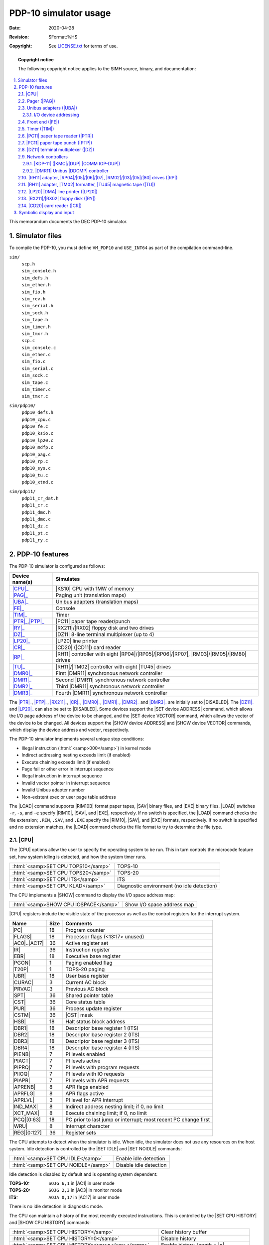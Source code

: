 .. -*- coding: utf-8; mode: rst; tab-width: 4; truncate-lines: t; indent-tabs-mode: nil; truncate-lines: t; -*- vim:set et ts=4 ft=rst nowrap:

.. role:: html(raw)
   :format: html

.. |m|        replace:: :html:`<samp><var>m</var></samp>`
.. |n|        replace:: :html:`<samp><var>n</var></samp>`
.. |file|     replace:: :html:`<samp><var>file</var></samp>`
.. |line|     replace:: :html:`<samp><var>line</var></samp>`
.. |ATTACH|   replace:: :html:`<samp>ATTACH</samp>`
.. |BOOT|     replace:: :html:`<samp>BOOT</samp>`
.. |ENABLED|  replace:: :html:`<samp>ENABLED</samp>`
.. |DISABLED| replace:: :html:`<samp>DISABLED</samp>`

**********************
PDP-10 simulator usage
**********************
:Date: 2020-04-28
:Revision: $Format:%H$
:Copyright: See `LICENSE.txt <../LICENSE.txt>`_ for terms of use.

.. topic:: **Copyright notice**

   The following copyright notice applies to the SIMH source, binary, and documentation:

   .. include:: ../LICENSE.txt

.. sectnum:: :suffix: .
.. contents::
   :backlinks: none
   :depth: 3
   :local:

This memorandum documents the DEC PDP-10 simulator.

Simulator files
===============
To compile the PDP-10,
you must define ``VM_PDP10`` and ``USE_INT64`` as part of the compilation command-line.

``sim/``
    | ``scp.h``
    | ``sim_console.h``
    | ``sim_defs.h``
    | ``sim_ether.h``
    | ``sim_fio.h``
    | ``sim_rev.h``
    | ``sim_serial.h``
    | ``sim_sock.h``
    | ``sim_tape.h``
    | ``sim_timer.h``
    | ``sim_tmxr.h``
    | ``scp.c``
    | ``sim_console.c``
    | ``sim_ether.c``
    | ``sim_fio.c``
    | ``sim_serial.c``
    | ``sim_sock.c``
    | ``sim_tape.c``
    | ``sim_timer.c``
    | ``sim_tmxr.c``

``sim/pdp10/``
    | ``pdp10_defs.h``
    | ``pdp10_cpu.c``
    | ``pdp10_fe.c``
    | ``pdp10_ksio.c``
    | ``pdp10_lp20.c``
    | ``pdp10_mdfp.c``
    | ``pdp10_pag.c``
    | ``pdp10_rp.c``
    | ``pdp10_sys.c``
    | ``pdp10_tu.c``
    | ``pdp10_xtnd.c``

``sim/pdp11/``
    | ``pdp11_cr_dat.h``
    | ``pdp11_cr.c``
    | ``pdp11_dmc.h``
    | ``pdp11_dmc.c``
    | ``pdp11_dz.c``
    | ``pdp11_pt.c``
    | ``pdp11_ry.c``

PDP-10 features
===============
The PDP-10 simulator is configured as follows:

=================  =====================================================================
Device name(s)     Simulates
=================  =====================================================================
|CPU|_             |KS10| CPU with 1MW of memory
|PAG|_             Paging unit (translation maps)
|UBA|_             Unibus adapters (translation maps)
|FE|_              Console
|TIM|_             Timer
|PTR|_\ ,\ |PTP|_  |PC11| paper tape reader/punch
|RY|_              |RX211|\ /\ |RX02| floppy disk and two drives
|DZ|_              |DZ11| 8-line terminal multiplexer (up to 4)
|LP20|_            |LP20| line printer
|CR|_              |CD20| (|CD11|) card reader
|RP|_              |RH11| controller with eight
                   |RP04|\ /\ |RP05|\ /\ |RP06|\ /\ |RP07|,
                   |RM03|\ /\ |RM05|\ /\ |RM80| drives
|TU|_              |RH11|\ /\ |TM02| controller with eight |TU45| drives
|DMR0|_            First |DMR11| synchronous network controller
|DMR1|_            Second |DMR11| synchronous network controller
|DMR2|_            Third |DMR11| synchronous network controller
|DMR3|_            Fourth |DMR11| synchronous network controller
=================  =====================================================================

.. |SET device ADDRESS|  replace:: :html:`<samp>SET <var>device</var> ADDRESS</samp>`
.. |SET device VECTOR|   replace:: :html:`<samp>SET <var>device</var> VECTOR</samp>`
.. |SHOW device ADDRESS| replace:: :html:`<samp>SHOW <var>device</var> ADDRESS</samp>`
.. |SHOW device VECTOR|  replace:: :html:`<samp>SHOW <var>device</var> VECTOR</samp>`
.. _SET device ADDRESS:
.. _SET device VECTOR:
.. _SHOW device ADDRESS:
.. _SHOW device VECTOR:

The |PTR|_, |PTP|_, |RX211|_, |CR|_, |DMR0|_, |DMR1|_, |DMR2|_ and |DMR3|_ are initially set to |DISABLED|.
The |DZ11|_ and |LP20|_ can also be set to |DISABLED|.
Some devices support the |SET device ADDRESS| command,
which allows the I/O page address of the device to be changed,
and the |SET device VECTOR| command,
which allows the vector of the device to be changed.
All devices support the |SHOW device ADDRESS| and |SHOW device VECTOR| commands,
which display the device address and vector,
respectively.

The PDP-10 simulator implements several unique stop conditions:

* Illegal instruction (\ :html:`<samp>000</samp>`\ ) in kernel mode
* Indirect addressing nesting exceeds limit (if enabled)
* Execute chaining exceeds limit (if enabled)
* Page fail or other error in interrupt sequence
* Illegal instruction in interrupt sequence
* Invalid vector pointer in interrupt sequence
* Invalid Unibus adapter number
* Non-existent exec or user page table address

.. |LOAD|   replace:: :html:`<samp>LOAD</samp>`
.. |SAV|    replace:: :html:`<samp>SAV</samp>`
.. |EXE|    replace:: :html:`<samp>EXE</samp>`
.. |RIM10|  replace:: :html:`<samp>RIM10</samp>`
.. |RIM10B| replace:: :html:`<samp>RIM10B</samp>`
.. _LOAD:

The |LOAD| command supports |RIM10B| format paper tapes,
|SAV| binary files,
and |EXE| binary files.
|LOAD| switches ``-r``, ``-s``, and ``-e`` specify |RIM10|, |SAV|, and |EXE|, respectively.
If no switch is specified,
the |LOAD| command checks the file extension;
``.RIM``, ``.SAV``, and ``.EXE`` specify the |RIM10|, |SAV|, and |EXE| formats, respectively.
If no switch is specified and no extension matches,
the |LOAD| command checks the file format to try to determine the file type.

.. |CPU| replace:: :html:`<samp>CPU</samp>`

|CPU|
-----
The |CPU| options allow the user to specify the operating system to be run.
This in turn controls the microcode feature set,
how system idling is detected,
and how the system timer runs.

===================================  ==========================================
:html:`<samp>SET CPU TOPS10</samp>`  TOPS-10
:html:`<samp>SET CPU TOPS20</samp>`  TOPS-20
:html:`<samp>SET CPU ITS</samp>`     ITS
:html:`<samp>SET CPU KLAD</samp>`    Diagnostic environment (no idle detection)
===================================  ==========================================

.. |SHOW| replace:: :html:`<samp>SHOW</samp>`
.. _SHOW:

The CPU implements a |SHOW| command to display the I/O space address map:

=====================================  ==========================
:html:`<samp>SHOW CPU IOSPACE</samp>`  Show I/O space address map
=====================================  ==========================

|CPU| registers include the visible state of the processor as well as the control registers for the interrupt system.

.. |PC|      replace:: :html:`<samp>PC</samp>`
.. |FLAGS|   replace:: :html:`<samp>FLAGS</samp>`
.. |AC0|     replace:: :html:`<samp>AC0</samp>`
.. |AC17|    replace:: :html:`<samp>AC17</samp>`
.. |IR|      replace:: :html:`<samp>IR</samp>`
.. |EBR|     replace:: :html:`<samp>EBR</samp>`
.. |PGON|    replace:: :html:`<samp>PGON</samp>`
.. |T20P|    replace:: :html:`<samp>T20P</samp>`
.. |UBR|     replace:: :html:`<samp>UBR</samp>`
.. |CURAC|   replace:: :html:`<samp>CURAC</samp>`
.. |PRVAC|   replace:: :html:`<samp>PRVAC</samp>`
.. |SPT|     replace:: :html:`<samp>SPT</samp>`
.. |CST|     replace:: :html:`<samp>CST</samp>`
.. |PUR|     replace:: :html:`<samp>PUR</samp>`
.. |CSTM|    replace:: :html:`<samp>CSTM</samp>`
.. |HSB|     replace:: :html:`<samp>HSB</samp>`
.. |DBR1|    replace:: :html:`<samp>DBR1</samp>`
.. |DBR2|    replace:: :html:`<samp>DBR2</samp>`
.. |DBR3|    replace:: :html:`<samp>DBR3</samp>`
.. |DBR4|    replace:: :html:`<samp>DBR4</samp>`
.. |PIENB|   replace:: :html:`<samp>PIENB</samp>`
.. |PIACT|   replace:: :html:`<samp>PIACT</samp>`
.. |PIPRQ|   replace:: :html:`<samp>PIPRQ</samp>`
.. |PIIOQ|   replace:: :html:`<samp>PIIOQ</samp>`
.. |PIAPR|   replace:: :html:`<samp>PIAPR</samp>`
.. |APRENB|  replace:: :html:`<samp>APRENB</samp>`
.. |APRFLG|  replace:: :html:`<samp>APRFLG</samp>`
.. |APRLVL|  replace:: :html:`<samp>APRLVL</samp>`
.. |IND_MAX| replace:: :html:`<samp>IND_MAX</samp>`
.. |XCT_MAX| replace:: :html:`<samp>XCT_MAX</samp>`
.. |PCQ|     replace:: :html:`<samp>PCQ</samp>`
.. |WRU|     replace:: :html:`<samp>WRU</samp>`
.. |REG|     replace:: :html:`<samp>REG</samp>`

=================  ====  ===============================================================
Name               Size  Comments
=================  ====  ===============================================================
|PC|               18    Program counter
|FLAGS|            18    Processor flags (<13:17> unused)
|AC0|\ ..\ |AC17|  36    Active register set
|IR|               36    Instruction register
|EBR|              18    Executive base register
|PGON|             1     Paging enabled flag
|T20P|             1     TOPS-20 paging
|UBR|              18    User base register
|CURAC|            3     Current AC block
|PRVAC|            3     Previous AC block
|SPT|              36    Shared pointer table
|CST|              36    Core status table
|PUR|              36    Process update register
|CSTM|             36    |CST| mask
|HSB|              18    Halt status block address
|DBR1|             18    Descriptor base register 1 (ITS)
|DBR2|             18    Descriptor base register 2 (ITS)
|DBR3|             18    Descriptor base register 3 (ITS)
|DBR4|             18    Descriptor base register 4 (ITS)
|PIENB|            7     PI levels enabled
|PIACT|            7     PI levels active
|PIPRQ|            7     PI levels with program requests
|PIIOQ|            7     PI levels with IO requests
|PIAPR|            7     PI levels with APR requests
|APRENB|           8     APR flags enabled
|APRFLG|           8     APR flags active
|APRLVL|           3     PI level for APR interrupt
|IND_MAX|          8     Indirect address nesting limit; if 0, no limit
|XCT_MAX|          8     Execute chaining limit; if 0, no limit
|PCQ|\ [0:63]      18    PC prior to last jump or interrupt; most recent PC change first
|WRU|              8     Interrupt character
|REG|\ [0:127]     36    Register sets
=================  ====  ===============================================================

.. |SET IDLE|   replace:: :html:`<samp>SET IDLE</samp>`
.. |SET NOIDLE| replace:: :html:`<samp>SET NOIDLE</samp>`
.. _SET IDLE:
.. _SET NOIDLE:

The CPU attempts to detect when the simulator is idle.
When idle,
the simulator does not use any resources on the host system.
Idle detection is controlled by the |SET IDLE| and |SET NOIDLE| commands:

===================================  ======================
:html:`<samp>SET CPU IDLE</samp>`    Enable idle detection
:html:`<samp>SET CPU NOIDLE</samp>`  Disable idle detection
===================================  ======================

Idle detection is disabled by default and is operating system dependent:

.. |AC1| replace:: :html:`<samp>AC1</samp>`
.. |AC3| replace:: :html:`<samp>AC3</samp>`

:TOPS-10:  ``SOJG 6,1``  in |AC1| in user mode
:TOPS-20:  ``SOJG 2,3``  in |AC3| in monitor mode
:ITS:      ``AOJA 0,17`` in |AC17| in user mode

There is no idle detection in diagnostic mode.

.. |SET CPU HISTORY|  replace:: :html:`<samp>SET CPU HISTORY</samp>`
.. |SHOW CPU HISTORY| replace:: :html:`<samp>SHOW CPU HISTORY</samp>`
.. _SET CPU HISTORY:
.. _SHOW CPU HISTORY:

The CPU can maintain a history of the most recently executed instructions.
This is controlled by the |SET CPU HISTORY| and |SHOW CPU HISTORY| commands:

==================================================  =========================================
:html:`<samp>SET CPU HISTORY</samp>`                Clear history buffer
:html:`<samp>SET CPU HISTORY=0</samp>`              Disable history
:html:`<samp>SET CPU HISTORY=<var>n</var></samp>`   Enable history, length = |n|
:html:`<samp>SHOW CPU HISTORY</samp>`               Print CPU history
:html:`<samp>SHOW CPU HISTORY=<var>n</var></samp>`  Print first |n| entries of |CPU| history
==================================================  =========================================

The maximum length for the history is :html:`<samp>65536</samp>` entries.

.. _Pager:
.. |PAG| replace:: :html:`<samp>PAG</samp>`
.. _PAG:

Pager (|PAG|)
-------------
The pager contains the page maps for executive and user mode.
The executive page map is the memory space for unit 0,
the user page map the memory space for unit 1.
A page map entry is 32 bits wide and has the following format:

==========================  ==========================
Bit                         Content
==========================  ==========================
:html:`<samp>31</samp>`     Page is writeable
:html:`<samp>30</samp>`     Entry is valid
:html:`<samp>29:19</samp>`  mbz
:html:`<samp>18:9</samp>`   Physical page base address
:html:`<samp>8:0</samp>`    mbz
==========================  ==========================

The pager has no registers.

.. _Unibus adapters:
.. |UBA|  replace:: :html:`<samp>UBA</samp>`
.. |UBA1| replace:: :html:`<samp>UBA1</samp>`
.. _UBA:
.. _UBA1:

Unibus adapters (|UBA|)
-----------------------
The Unibus adapters link the system I/O devices to the CPU.
Unibus adapter 1 (\ |UBA1|\ ) is unit 0,
and Unibus adapter 3 is unit 1.
The adapter's Unibus map is the memory space of the corresponding unit.

The Unibus adapter has the following registers:

===========================  ====  ===============================
Name                         Size  Comments
===========================  ====  ===============================
:html:`<samp>INTREQ</samp>`  32    Interrupt requests
:html:`<samp>UB1CS</samp>`   16    Unibus adapter 1 control/status
:html:`<samp>UB3CS</samp>`   16    Unibus adapter 3 control/status
===========================  ====  ===============================

I/O device addressing
"""""""""""""""""""""
Unibus I/O space is not large enough to allow all possible devices to be configured simultaneously at fixed addresses.
Instead, many devices have floating addresses;
that is,
the assigned device address depends on the presence of other devices in the configuration:

.. FIXME: Missing sections?
.. |DEUNA| replace:: :html:`<samp>DEUNA</samp>`
.. |DELUA| replace:: :html:`<samp>DELUA</samp>`

===================  ===============================================
|PC11|               Fixed address and vector
|CR11|               Fixed address and vector
|DZ11|               All instances have floating addresses
|DUP11|              All instances have floating addresses
|RX11|\ /\ |RX211|   First instance has fixed address, rest floating
|DEUNA|\ /\ |DELUA|  First instance has fixed address, rest floating
|DMR11|              All instances have floating addresses
===================  ===============================================

To maintain addressing consistency as the configuration changes,
the simulator implements DEC's standard I/O address and vector autoconfiguration algorithms for all Unibus devices.
This allows the user to enable or disable devices without needing to manage I/O addresses and vectors.

.. |SET device AUTOCONFIGURE| replace:: :html:`<samp>SET <var>device</var> AUTOCONFIGURE</samp>`
.. |SET UBA AUTOCONFIGURE|    replace:: :html:`<samp>SET <var>UBA</var> AUTOCONFIGURE</samp>`
.. _SET device AUTOCONFIGURE:
.. _SET UBA AUTOCONFIGURE:

In addition to autoconfiguration,
most devices support the |SET device ADDRESS| command,
which allows the I/O page address of the device to be changed,
and the |SET device VECTOR| command,
which allows the vector of the device to be changed.
Explicitly setting the I/O address or vector of a device DISABLES autoconfiguration for that device and for the entire system.
As a consequence,
the user may have to manually configure all other autoconfigured devices,
because the autoconfiguration algorithm no longer recognizes the explicitly configured device.
A device can be reset to autoconfigure with the |SET device AUTOCONFIGURE| command.
Autoconfiguration can be restored for the entire system with the |SET UBA AUTOCONFIGURE| command.

.. |SHOW CPU IOSPACE| replace:: :html:`<samp>SHOW CPU IOSPACE</samp>`
.. _SHOW CPU IOSPACE:

The current I/O map can be displayed with the |SHOW CPU IOSPACE| command.
Addresses that have set by autoconfiguration to Unibus floating addresses or vectors are marked with an asterisk (``*``).

All devices support the |SHOW device ADDRESS| and |SHOW device VECTOR| commands,
which display the device address and vector, respectively.

.. _Front end:
.. |FE| replace:: :html:`<samp>FE</samp>`
.. _FE:

Front end (|FE|)
----------------
The front end is the system console.
The keyboard input is unit 0,
the console output is unit 1.
It supports one option:

================================  =====================================
:html:`<samp>SET FE STOP</samp>`  Halt the PDP-10 operating system
:html:`<samp>DMR11</samp>`        All instances have floating addresses
================================  =====================================

The front end also provides the keep-alive and reload request services.

The keep-alive service is used to detect failure of the OS to make forward progress,
and initiates recovery.

The reload request service allows the PDP-10 operating system to request that it be reloaded,
preserving (most of) the contents of main memory.
This is used by some versions of the OS to obtain crash dumps.

If a reload request fails
(e.g., because the boot disk has been detached in the interim,
or because the original boot was from tape),
the processor halts with the stop code ``Console FE halt``.

The front end has the following registers:

.. |IBUF|   replace:: :html:`<samp>IBUF</samp>`
.. |ICOUNT| replace:: :html:`<samp>ICOUNT</samp>`
.. |ITIME|  replace:: :html:`<samp>ITIME</samp>`
.. |OBUF|   replace:: :html:`<samp>OBUF</samp>`
.. |OCOUNT| replace:: :html:`<samp>OCOUNT</samp>`
.. |OTIME|  replace:: :html:`<samp>OTIME</samp>`

========  ====  =============================================================
Name      Size  Comments
========  ====  =============================================================
|IBUF|    8     Input buffer
|ICOUNT|  32    Count of input characters
|ITIME|   24    Input polling interval
                (if 0, the keyboard is polled synchronously with the clock)
|OBUF|    8     Output buffer
|OCOUNT|  32    Count of output characters
|OTIME|   24    Console output response time
========  ====  =============================================================

.. _Timer:
.. |TIM| replace:: :html:`<samp>TIM</samp>`
.. _TIM:

Timer (|TIM|)
-------------
The timer (|TIM|) implements the system timer,
the interval timer,
and the time-of-day clock used to get the date and time at system startup.
Because most PDP-10 software is not Y2K compliant,
the timer implements one option:

==================================  =========================================
:html:`<samp>SET TIM NOY2K</samp>`  Software not Y2K compliant,
                                    limit time-of-day clock to 1999 (default)
:html:`<samp>SET TIM Y2K</samp>`    Software is Y2K compliant
==================================  =========================================

The timer has the following registers:

.. |TIMBASE| replace:: :html:`<samp>TIMBASE</samp>`
.. |TTG|     replace:: :html:`<samp>TTG</samp>`
.. |PERIOD|  replace:: :html:`<samp>PERIOD</samp>`
.. |QUANT|   replace:: :html:`<samp>QUANT</samp>`

=========  ====  ========================================
Name       Size  Comments
=========  ====  ========================================
|TIMBASE|  59    Time base (double precision)
|TTG|      36    Time to go (remaining time) for interval
|PERIOD|   36    Reset value for interval
|QUANT|    36    Quantum timer (ITS only)
|TIME|     24    Tick delay
=========  ====  ========================================

Unless the CPU is set to diagnostic mode,
the timer autocalibrates;
the tick delay is adjusted up or down so that the time base tracks actual elapsed time.
This may cause time-dependent diagnostics to report errors.

.. _PC11 paper tape reader:
.. |PTR|  replace:: :html:`<samp>PTR</samp>`
.. |PC11| replace:: :html:`<samp>PC11</samp>`
.. _PTR:
.. _PC11:

|PC11| paper tape reader (|PTR|)
--------------------------------
The paper tape reader (|PTR|) reads data from a disk file.
The |POS| register specifies the number of the next data item to be read.
Thus, by changing |POS|,
the user can backspace or advance the reader.

The paper tape reader requires an unsupported driver under TOPS-10 and is not supported under TOPS-20 or ITS.

The paper tape reader implements these registers:

.. |BUF|  replace:: :html:`<samp>BUF</samp>`
.. |CSR|  replace:: :html:`<samp>CSR</samp>`
.. |BUSY| replace:: :html:`<samp>BUSY</samp>`

==========  ====  =====================================
Name        Size  Comments
==========  ====  =====================================
|BUF|       8     Last data item processed
|CSR|       16    Control/status register
|INT|       1     Interrupt pending flag
|ERR|       1     Error flag (|CSR|\ <15>)
|BUSY|      1     Busy flag (|CSR|\ <11>)
|DONE|      1     Device done flag (|CSR|\ <7>)
|IE|        1     Interrupt enable flag (|CSR|\ <6>)
|POS|       32    Position in the input file
|TIME|      24    Time from I/O initiation to interrupt
|STOP_IOE|  1     Stop on I/O error
==========  ====  =====================================

Error handling is as follows:

+--------------+------------+-----------------------+
| Error        | |STOP_IOE| | Processed as          |
+==============+============+=======================+
| Not attached | 1          | Report error and stop |
|              +------------+-----------------------+
|              | 0          | Out of tape           |
+--------------+------------+-----------------------+
| End-of-file  | 1          | Report error and stop |
|              +------------+-----------------------+
|              | 0          | Out of tape           |
+--------------+------------+-----------------------+
| OS I/O error | x          | Report error and stop |
+--------------+------------+-----------------------+

.. _PC11 paper tape punch:
.. |PTP| replace:: :html:`<samp>PTP</samp>`
.. _PTP:

|PC11| paper tape punch (|PTP|)
-------------------------------
The paper tape punch (|PTP|) writes data to a disk file.
The |POS| register specifies the number of the next data item to be written.
Thus, by changing |POS|,
the user can backspace or advance the punch.
The default position after |ATTACH| is to position at the end of an existing file.
A new file can be created if you attach with the ``-N`` switch.

The paper tape punch requires an unsupported driver under TOPS-10 and is not supported under TOPS-20 or ITS.

The paper tape punch implements these registers:

==========  ====  ======================================
Name        Size  Comments
==========  ====  ======================================
|BUF|       8     Last data item processed
|CSR|       16    Control/status register
|INT|       1     Interrupt pending flag
|ERR|       1     Error flag (|CSR|\ <15>)
|DONE|      1     Device done flag (|CSR|\ <7>)
|IE|        1     Interrupt enable flag (|CSR|\ <6>)
|POS|       32    Position in the output file
|TIME|      24    Time from I/O initiation to interrupt
|STOP_IOE|  1     Stop on I/O error
==========  ====  ======================================

Error handling is as follows:

+--------------+------------+-----------------------+
| Error        | |STOP_IOE| | Processed as          |
+==============+============+=======================+
| Not attached | 1          | Report error and stop |
|              +------------+-----------------------+
|              | 0          | Out of tape           |
+--------------+------------+-----------------------+
| OS I/O error | x          | Report error and stop |
+--------------+------------+-----------------------+

.. _DZ11 terminal multiplexer:
.. |DZ|   replace:: :html:`<samp>DZ</samp>`
.. |DZ11| replace:: :html:`<samp>DZ11</samp>`
.. _DZ:
.. _DZ11:

|DZ11| terminal multiplexer (|DZ|)
----------------------------------
The |DZ11| is an 8-line terminal multiplexer.
Up to 4 |DZ11|\ s (32 lines) are supported.
The number of lines can be changed with the command

==============================================  =====================
:html:`<samp>SET DZ LINES=<var>n</var></samp>`  Set line count to |n|
==============================================  =====================

The line count must be a multiple of 8,
with a maximum of :html:`<samp>32</samp>`.

.. |7P| replace:: :html:`<samp>7P</samp>`
.. |7B| replace:: :html:`<samp>7B</samp>`
.. |8B| replace:: :html:`<samp>8B</samp>`

The |DZ11| supports three character processing modes,
|7P|, |7B|, and |8B|:

====  ======================  ==================================
Mode  Input characters        Output characters
====  ======================  ==================================
|7P|  High-order bit cleared  High-order bit cleared,
                              non-printing characters suppressed
|7B|  High-order bit cleared  High-order bit cleared
|8B|  No changes              No changes
====  ======================  ==================================

The default is |7B|,
for compatibility with TOPS-20.

The |DZ11| supports logging on a per-line basis.

===================================================================  ====================================================================
:html:`<samp>SET DZ LOG=<var>line</var>=<var>filename</var></samp>`  Enable logging for the specified |line| to the indicated file
:html:`<samp>SET DZ NOLOG=<var>line</var></samp>`                    Disable logging for the specified |line| and close any open log file
:html:`<samp>SHOW DZ LOG</samp>`                                     Display logging information for all |DZ| lines
===================================================================  ====================================================================

The terminal lines perform input and output through Telnet sessions connected to a user-specified port.
The |ATTACH| command specifies the port to be used:

====================================================  ====================
:html:`<samp>ATTACH {-am} DZ <var>port</var></samp>`  Setup listening port
====================================================  ====================

.. |port| replace:: :html:`<samp><var>port</var></samp>`

where |port| is a decimal number between 1 and 65535 that is not being used for other TCP/IP activities.
The optional switch ``-m`` turns on the |DZ11|'s modem controls;
the optional switch ``-a`` turns on active disconnects
(disconnect session if computer clears Data Terminal Ready).
Without modem control,
the |DZ| behaves as though terminals were directly connected;
disconnecting the Telnet session does not cause any operating system-visible change in line status.

.. _SET DZ DISCONNECT:
.. _DETACH DZ:

Once the |DZ| is attached and the simulator is running,
the |DZ| will listen for connections on the specified port.
It assumes that the incoming connections are Telnet connections.
The connection remains open until disconnected by the simulated program,
the Telnet client,
a :html:`<samp>SET DZ DISCONNECT</samp>` command,
or a :html:`<samp>DETACH DZ</samp>` command.

Other special |DZ| commands:

============================================================  ======================================
:html:`<samp>SHOW DZ CONNECTIONS</samp>`                      Show current connections
:html:`<samp>SHOW DZ STATISTICS</samp>`                       Show statistics for active connections
:html:`<samp>SET DZ DISCONNECT=<var>linenumber</var></samp>`  Disconnect the specified line
============================================================  ======================================

The |DZ11| implements these registers:

.. |RBUF|   replace:: :html:`<samp>RBUF</samp>`
.. |LPR|    replace:: :html:`<samp>LPR</samp>`
.. |TCR|    replace:: :html:`<samp>TCR</samp>`
.. |MSR|    replace:: :html:`<samp>MSR</samp>`
.. |TDR|    replace:: :html:`<samp>TDR</samp>`
.. |SAENB|  replace:: :html:`<samp>SAENB</samp>`
.. |RXINT|  replace:: :html:`<samp>RXINT</samp>`
.. |TXINT|  replace:: :html:`<samp>TXINT</samp>`
.. |MDMTCL| replace:: :html:`<samp>MDMTCL</samp>`
.. |AUTODS| replace:: :html:`<samp>AUTODS</samp>`

==============  ====  ============================================
Name            Size  Comments
==============  ====  ============================================
|CSR|\ [0:3]    16    Control/status register, boards 0 to 3
|RBUF|\ [0:3]   16    Receive buffer, boards 0 to 3
|LPR|\ [0:3]    16    Line parameter register, boards 0 to 3
|TCR|\ [0:3]    16    Transmission control register, boards 0 to 3
|MSR|\ [0:3]    16    Modem status register, boards 0 to 3
|TDR|\ [0:3]    16    Transmit data register, boards 0 to 3
|SAENB|\ [0:3]  1     Silo alarm enabled, boards 0 to 3
|RXINT|         4     Receive interrupts, boards 3 to 0
|TXINT|         4     Transmit interrupts, boards 3 to 0
|MDMTCL|        1     Modem control enabled
|AUTODS|        1     Autodisconnect enabled
==============  ====  ============================================

The |DZ11| does not support save and restore.
All open connections are lost when the simulator shuts down or the |DZ| is detached.

Network controllers
-------------------
.. |COMM IOP-DUP| replace:: :html:`<samp>COMM IOP-DUP</samp>`
.. |DDCMP|        replace:: :html:`<samp>DDCMP</samp>`
.. |DMA|          replace:: :html:`<samp>DMA</samp>`
.. |DUP|          replace:: :html:`<samp>DUP</samp>`
.. |DUP11|        replace:: :html:`<samp>DUP11</samp>`
.. |KDP-11|       replace:: :html:`<samp>KDP-11</samp>`
.. |KDP|          replace:: :html:`<samp>KDP</samp>`
.. |KMC|          replace:: :html:`<samp>KMC</samp>`
.. |KMC11-A|      replace:: :html:`<samp>KMC11-A</samp>`
.. |KS10|         replace:: :html:`<samp>KS10</samp>`
.. _DUP:
.. _DUP11:
.. _KDP-11:
.. _KDP:
.. _KMC:
.. _KS10:

|KDP-11| (|KMC|\ /\ |DUP| |COMM IOP-DUP|)
"""""""""""""""""""""""""""""""""""""""""
The primary,
and officially supported networking device for the |KS10| is the |KMC|\ /\ |DUP| combination,
running |COMM IOP-DUP| microcode.
The combination is called a |KDP| device.
This combination presents a |DMA| device to the operating system,
with the |KMC11-A| handing |DMA| and |DDCMP| message framing,
and controlling one or more |DUP11| synchronous communications interfaces that transmit and receive the serial data on a synchronous line.
The protocol is |DDCMP|,
and both DECnet and ANF-10 networking use it to communicate among 36-, 32-, and 16-bit systems.
The maximum line speed of the real hardware is about 19,200 bps.

The |KDP| is emulated by SIMH as two devices.
Both must be enabled for networking to function.

In standard configurations,
the |KMC| requires no attention;
the UNIBUS address is fixed and only one |KDP| is supported by DEC software.
The only commands are:

====================================  ==============================
:html:`<samp>SET KDP ENABLE</samp>`   Set |KDP| device to |ENABLED|
:html:`<samp>SET KDP DISABLE</samp>`  Set |KDP| device to |DISABLED|
:html:`<samp>SHOW KDP STATUS</samp>`  Show status of |KDP| device
====================================  ==============================

The OS determines which |DUP11|\ s are controlled by the |KMC|.
Two lines is the maximum supported by DEC software.
The |DUP|\ s communicate over TCP/IP with any SIMH |DDCMP| networking device.
The |DUP| configuration commands are:

=============================================================  ============================================================
:html:`<samp>SET DUP ENABLE LINES=<var>n</var></samp>`         Enable |n| |DUP|\ s, with |n| being either ``1`` or ``2``
:html:`<samp>SET DUP DISABLE</samp>`                           Disable |DUP|\ s
:html:`<samp>SET DUP SPEED=<var>n</var></samp>`                Limit transfer speed to |n| bits/second (0 = unrestricted)
:html:`<samp>ATTACH DUP<var>n</var> <var>remote</var></samp>`  Setup |DUP| connection
:html:`<samp>DETACH DUP<var>n</var></samp>`                    Terminate |DUP| connection
=============================================================  ============================================================

The destination parameter determines how the virtual connection to another system is established.
There are two modes,
which affect only the establishment of the virtual connection;
|DDCMP| itself is symmetric.

Passive
    The |DUP| listens for a TCP connection from another system.

    Specify ``remote`` as ``ip_address:port`` or ``port``.
    This is the interface/port on which the DUP will accept connections.
    ``ip_address`` defaults to the IP wildcard address (any interface).

Active
    The |DUP| actively establishes a connection with another system.

    Specify ``remote`` as ``connect=ip_address:port`` or ``port``.
    This is the address of the remote virtual host.
    ``ip_address`` defaults to localhost.

The TCP connection will be established/dropped when the simulated OS enables/disables the line.
If the remote system is not up/establishing connections,
passive lines will accept connections at any time while the simulation is running.
Active lines will attempt to connect to their designated remote periodically.
No user action is required.

.. |DMR|   replace:: :html:`<samp>DMR</samp>`
.. |DMR0|  replace:: :html:`<samp>DMR0</samp>`
.. |DMR1|  replace:: :html:`<samp>DMR1</samp>`
.. |DMR2|  replace:: :html:`<samp>DMR2</samp>`
.. |DMR3|  replace:: :html:`<samp>DMR3</samp>`
.. |DMR11| replace:: :html:`<samp>DMR11</samp>`
.. |DMC11| replace:: :html:`<samp>DMC11</samp>`
.. _DMR:
.. _DMR0:
.. _DMR1:
.. _DMR2:
.. _DMR3:
.. _DMR11:

|DMR11| Unibus |DDCMP| controller
"""""""""""""""""""""""""""""""""
The |DMR11| is a synchronous serial point-to-point communications device.
It is supported by TOPS-10,
but not by TOPS-20.
The |DMR11| offloads all |DDCMP| processing from the OS,
and is capable of megabit speeds.

The |DMR11| can be used for point-to-point |DDCMP| connections carrying DECnet and other types of networking,
e.g., from ULTRIX or DSM.
TOPS-10 supports the |DMR11|
(it does not support its cousin device, the |DMC11|).
TOPS-20 does not support either.

The |DMR| is configured similarly to the |KDP|;
the two devices can interoperate.

.. _RH11 adapter, RP04/05/06/07, RM02/03/05/80 drives:
.. |RP04/05/06/07| replace:: |RP04|\ /\ |05|\ /\ |06|\ /\ |07|
.. |RM02/03/05/80| replace:: |RM02|\ /\ |03|\ /\ |05|\ /\ |80|
.. |03|   replace:: :html:`<samp>03</samp>`
.. |05|   replace:: :html:`<samp>05</samp>`
.. |06|   replace:: :html:`<samp>06</samp>`
.. |07|   replace:: :html:`<samp>07</samp>`
.. |80|   replace:: :html:`<samp>80</samp>`
.. |RP|   replace:: :html:`<samp>RP</samp>`
.. |RH11| replace:: :html:`<samp>RH11</samp>`
.. |RP04| replace:: :html:`<samp>RP04</samp>`
.. |RP05| replace:: :html:`<samp>RP05</samp>`
.. |RP06| replace:: :html:`<samp>RP06</samp>`
.. |RP07| replace:: :html:`<samp>RP07</samp>`
.. |RM02| replace:: :html:`<samp>RM02</samp>`
.. |RM03| replace:: :html:`<samp>RM03</samp>`
.. |RM05| replace:: :html:`<samp>RM05</samp>`
.. |RM80| replace:: :html:`<samp>RM80</samp>`
.. _RP:
.. _RH11:
.. _RP04:
.. _RP05:
.. _RP06:
.. _RP07:
.. _RM02:
.. _RM03:
.. _RM05:
.. _RM80:

|RH11| adapter, |RP04/05/06/07|, |RM02/03/05/80| drives (|RP|)
--------------------------------------------------------------
The |RP| controller implements the Massbus 18b (|RH11|) direct interface for large disk drives.
|RP| options include the ability to set units write-enabled or write-locked,
to set the drive type to one of six disk types,
or autosize:

====================================================  =====================================
:html:`<samp>SET RP<var>n</var> LOCKED</samp>`        Set unit |n| write-locked
:html:`<samp>SET RP<var>n</var> WRITEENABLED</samp>`  Set unit |n| write-enabled
:html:`<samp>SET RP<var>n</var> RM03</samp>`          Set type to |RM03| (same as |RM02|\ )
:html:`<samp>SET RP<var>n</var> RM05</samp>`          Set type to |RM05|
:html:`<samp>SET RP<var>n</var> RM80</samp>`          Set type to |RM80|
:html:`<samp>SET RP<var>n</var> RP04</samp>`          Set type to |RP04| (same as |RP05|\ )
:html:`<samp>SET RP<var>n</var> RP06</samp>`          Set type to |RP06|
:html:`<samp>SET RP<var>n</var> RP07</samp>`          Set type to |RP07|
:html:`<samp>SET RP<var>n</var> AUTOSIZE</samp>`      Set type based on file size at attach
:html:`<samp>SET RP<var>n</var> BADBLOCK</samp>`      Write bad block table on last track
====================================================  =====================================

The type options can be used only when a unit is not attached to a file.
Note that TOPS-10 V7.03 supported only the |RP06| and |RM03|;
V7.04 added support for the |RP07|
(patches are required for it to work).
TOPS-20 V4.1 also supported only the |RP06| and |RM03|.
Units can be set |ENABLED| or |DISABLED|.
The |RP| controller supports the |BOOT| command.

The |RP| controller implements these registers:

.. |RPCS1| replace:: :html:`<samp>RPCS1</samp>`
.. |RPWC|  replace:: :html:`<samp>RPWC</samp>`
.. |RPBA|  replace:: :html:`<samp>RPBA</samp>`
.. |RPCS2| replace:: :html:`<samp>RPCS2</samp>`
.. |RPDB|  replace:: :html:`<samp>RPDB</samp>`
.. |RPDA|  replace:: :html:`<samp>RPDA</samp>`
.. |RPDS|  replace:: :html:`<samp>RPDS</samp>`
.. |RPER1| replace:: :html:`<samp>RPER1</samp>`
.. |RPHR|  replace:: :html:`<samp>RPHR</samp>`
.. |RPOF|  replace:: :html:`<samp>RPOF</samp>`
.. |RPDC|  replace:: :html:`<samp>RPDC</samp>`
.. |RPER2| replace:: :html:`<samp>RPER2</samp>`
.. |RPER3| replace:: :html:`<samp>RPER3</samp>`
.. |RPEC1| replace:: :html:`<samp>RPEC1</samp>`
.. |RPEC2| replace:: :html:`<samp>RPEC2</samp>`
.. |RPMR|  replace:: :html:`<samp>RPMR</samp>`
.. |RPMR2| replace:: :html:`<samp>RPMR2</samp>`
.. |IFF|   replace:: :html:`<samp>IFF</samp>`
.. |SC|    replace:: :html:`<samp>SC</samp>`
.. |CSR1|  replace:: :html:`<samp>CSR1</samp>`
.. |STIME| replace:: :html:`<samp>STIME</samp>`
.. |RTIME| replace:: :html:`<samp>RTIME</samp>`

==============  ====  ========================================
Name            Size  Comments
==============  ====  ========================================
|RPCS1|         16    Control/status 1
|RPWC|          16    Word count
|RPBA|          16    Bus address
|RPCS2|         16    Control/status 2
|RPDB|          16    Data buffer
|RPDA|\ [0:7]   16    Desired surface, sector
|RPDS|\ [0:7]   16    Drive status, drives 0 to 7
|RPER1|\ [0:7]  16    Drive errors, drives 0 to 7
|RPHR|\ [0:7]   16    Holding register, drives 0 to 7
|RPOF|\ [0:7]   16    Offset, drives 0 to 7
|RPDC|\ [0:7]   8     Desired cylinder, drives 0 to 7
|RPER2|\ [0:7]  16    Error status 2, drives 0 to 7
|RPER3|\ [0:7]  16    Error status 3, drives 0 to 7
|RPEC1|\ [0:7]  16    ECC syndrome 1, drives 0 to 7
|RPEC2|\ [0:7]  16    ECC syndrome 2, drives 0 to 7
|RPMR|\ [0:7]   16    Maintenance register, drives 0 to 7
|RPMR2|\ [0:7]  16    Maintenance register 2, drives 0 to 7
|IFF|           1     Transfer complete interrupt request flop
|INT|           1     Interrupt pending flag
|SC|            1     Special condition (\ |CSR1|\ <15>)
|DONE|          1     Device done flag (\ |CSR1|\ <7>)
|IE|            1     Interrupt enable flag (\ |CSR1|\ <6>)
|STIME|         24    Seek time, per cylinder
|RTIME|         24    Rotational delay
|STOP_IOE|      1     Stop on I/O error
==============  ====  ========================================

Error handling is as follows:

+--------------+------------+-----------------------------+
| Error        | |STOP_IOE| | Processed as                |
+==============+============+=============================+
| Not attached | 1          | Report error and stop       |
|              +------------+-----------------------------+
|              | 0          | Disk not ready              |
+--------------+------------+-----------------------------+
| End-of-file  | x          | Assume rest of disk is zero |
+--------------+------------+-----------------------------+
| OS I/O error | x          | Report error and stop       |
+--------------+------------+-----------------------------+

.. _RH11 adapter, TM02 formatter, TU45 magnetic tape:
.. |TU|   replace:: :html:`<samp>TU</samp>`
.. |TM02| replace:: :html:`<samp>TM02</samp>`
.. |TU45| replace:: :html:`<samp>TU45</samp>`
.. _TU:
.. _TM02:
.. _TU45:

|RH11| adapter, |TM02| formatter, |TU45| magnetic tape (|TU|)
-------------------------------------------------------------
The magnetic tape simulator simulates an |RH11| Massbus adapter with one |TM02| formatter and up to eight |TU45| drives.
Magnetic tape options include the ability to make units write-enabled or locked.

====================================================  ==========================
:html:`<samp>SET TU<var>n</var> LOCKED</samp>`        Set unit |n| write-locked
:html:`<samp>SET TU<var>n</var> WRITEENABLED</samp>`  Set unit |n| write-enabled
====================================================  ==========================

Magnetic tape units can be set to a specific reel capacity in MB,
or to unlimited capacity:

==========================================================  ===============================================
:html:`<samp>SET TU<var>n</var> CAPAC=<var>m</var></samp>`  Set unit |n| capacity to |m| MB (0 = unlimited)
:html:`<samp>SHOW TU<var>n</var> CAPAC</samp>`              Show unit |n| capacity in MB
==========================================================  ===============================================

Units can also be set to |ENABLED| or |DISABLED|.
The |TU| controller supports the |BOOT| command.

The magnetic tape controller implements these registers:

.. |MTCS1| replace:: :html:`<samp>MTCS1</samp>`
.. |MTBA|  replace:: :html:`<samp>MTBA</samp>`
.. |MTWC|  replace:: :html:`<samp>MTWC</samp>`
.. |MTFC|  replace:: :html:`<samp>MTFC</samp>`
.. |MTCS2| replace:: :html:`<samp>MTCS2</samp>`
.. |MTFS|  replace:: :html:`<samp>MTFS</samp>`
.. |MTER|  replace:: :html:`<samp>MTER</samp>`
.. |MTCC|  replace:: :html:`<samp>MTCC</samp>`
.. |MTDB|  replace:: :html:`<samp>MTDB</samp>`
.. |MTMR|  replace:: :html:`<samp>MTMR</samp>`
.. |MTTC|  replace:: :html:`<samp>MTTC</samp>`
.. |UST|   replace:: :html:`<samp>UST</samp>`

============  ====  =========================
Name          Size  Comments
============  ====  =========================
|MTCS1|       16    Control/status 1
|MTBA|        16    Memory address
|MTWC|        16    Word count
|MTFC|        16    Frame count
|MTCS2|       16    Control/status 2
|MTFS|        16    Formatter status
|MTER|        16    Error status
|MTCC|        16    Check character
|MTDB|        16    Data buffer
|MTMR|        16    Maintenance register
|MTTC|        16    Tape control register
|INT|         1     Interrupt pending flag
|DONE|        1     Device done flag
|IE|          1     Interrupt enable flag
|STOP_IOE|    1     Stop on I/O error
|TIME|        24    Delay
|UST|\ [0:7]  16    Unit status, units 0 to 7
|POS|\ [0:7]  32    Position, units 0 to 7
============  ====  =========================

Error handling is as follows:

============  ===================================
Error         Processed as
============  ===================================
Not attached  Tape not ready; if |STOP_IOE|, stop
End-of-file   Operation incomplete
OS I/O error  Parity error; if |STOP_IOE|, stop
============  ===================================

.. _LP20 DMA line printer:
.. |LP20| replace:: :html:`<samp>LP20</samp>`
.. _LP20:

|LP20| |DMA| line printer (|LP20|)
----------------------------------
The |LP20| is a |DMA|\ -based line printer controller.
There is one-line printer option to clear the vertical forms unit (|VFU|):

.. |VFU| replace:: :html:`<samp><abbr title="Vertical Forms Unit">VFU</abbr></samp>`

======================================  ===================================================
:html:`<samp>SET LP20 VFUCLEAR</samp>`  Clear the vertical forms unit and translation table
======================================  ===================================================

Additionally:

=============================================================  ==========================================================================
:html:`<samp>SET LP20 VFUTYPE=DAVFU</samp>`                    (Default) Printer has an electronic |VFU|
:html:`<samp>SET LP20 VFUTYPE=OPTICAL</samp>`                  Printer has an optically-read paper tape |VFU|
:html:`<samp>SET LP20 VFUTYPE=OPTICAL=<var>file</var></samp>`  Specify an ASCII |VFU| |file| that defines the paper tape
:html:`<samp>SET LP20 LPI=<var>size</var></samp>`              Specify the vertical pitch of the printer: ``6-LPI`` (default) or ``8-LPI``
:html:`<samp>SET LP20 TOPOFFORM</samp>`                        Advance the |VFU| to the top-of-form channel, aligning it with the output
:html:`<samp>SHOW VFU</samp>`                                  Display the currently-loaded |VFU| (electronic or optical)
=============================================================  ==========================================================================

The default optical |VFU| file is the DEC standard tape for a 66-line,
6-LPI form with FORTRAN carriage control.
There is no default |DAVFU| tape;
the host OS is responsible for loading one.

The |VFU| file for optical |VFU|\ s has the following format:

.. |ll| replace:: :html:`<samp><var>ll</var></samp>`
.. |c1| replace:: :html:`<samp><var>c1</var></samp>`
.. |c2| replace:: :html:`<samp><var>c2</var></samp>`

===================================================================  ===================================================================================
:html:`<samp># <var>anything</var></samp>`                           A comment
:html:`<samp>; <var>anything</var></samp>`                           Alternate comment
:html:`<samp>! <var>anything</var></samp>`                           Also a comment
:html:`<samp><var>ll</var>:</samp>`                                  Define the line number |ll| (decimal) to have no channels punched
:html:`<samp><var>ll</var>: <var>c1</var>  <var>c2</var>...</samp>`  Define line |ll| to have channel(s) |c1| |c2| (decimal) punched. Channels are 1-12.
===================================================================  ===================================================================================

A tape **must** have at least one punch in channel 1,
the top-of-form channel.
A tape **should** have at least one punch in channel 12,
the bottom-of-form channel.
A tape has a minimum form length of two inches and a maximum length of 143 lines.

Sample VFU file (partial)::

    # Sample Optical VFU tape for LP20

    0:     8  7  6  5  4  3  2  1
    1:     8        5
    2:     8     6  5     3
    3:     8        5  4
    4:     8     6  5     3
    5:     8  7     5
    6:     8     6  5  4  3
    7:     8        5
    8:     8     6  5     3  2
    9:     8        5  4

.. _ATTACH LP20 file:

Output goes to a file specified with :html:`<samp>ATTACH LP20 <var>file</var></samp>`.

The standard attach switches are supported.
The default position after |ATTACH| is to position at the end of an existing file.
A new file can be created if you attach with the ``-N`` switch.

The file is flushed after 10 seconds of idle time;
this allows inspection/capture of the output when a job finishes without requiring the simulator to halt.

The |LP20| implements these registers:

.. |LPCSA|    replace:: :html:`<samp>LPCSA</samp>`
.. |LPCSB|    replace:: :html:`<samp>LPCSB</samp>`
.. |LPBA|     replace:: :html:`<samp>LPBA</samp>`
.. |LPBC|     replace:: :html:`<samp>LPBC</samp>`
.. |LPPAGC|   replace:: :html:`<samp>LPPAGC</samp>`
.. |LPRDAT|   replace:: :html:`<samp>LPRDAT</samp>`
.. |LPCBUF|   replace:: :html:`<samp>LPCBUF</samp>`
.. |LPCOLC|   replace:: :html:`<samp>LPCOLC</samp>`
.. |LPPDAT|   replace:: :html:`<samp>LPPDAT</samp>`
.. |LPCSUM|   replace:: :html:`<samp>LPCSUM</samp>`
.. |DVPTR|    replace:: :html:`<samp>DVPTR</samp>`
.. |DVLNT|    replace:: :html:`<samp>DVLNT</samp>`
.. |INT|      replace:: :html:`<samp>INT</samp>`
.. |ERR|      replace:: :html:`<samp>ERR</samp>`
.. |DONE|     replace:: :html:`<samp>DONE</samp>`
.. |IE|       replace:: :html:`<samp>IE</samp>`
.. |POS|      replace:: :html:`<samp>POS</samp>`
.. |TIME|     replace:: :html:`<samp>TIME</samp>`
.. |STOP_IOE| replace:: :html:`<samp>STOP_IOE</samp>`
.. |TXRAM|    replace:: :html:`<samp>TXRAM</samp>`
.. |DAVFU|    replace:: :html:`<samp>DAVFU</samp>`

================  ====  ===========================
Name              Size  Comments
================  ====  ===========================
|LPCSA|           16    Control/status register A
|LPCSB|           16    Control/status register B
|LPBA|            16    Bus address register
|LPBC|            12    Byte count register
|LPPAGC|          12    Page count register
|LPRDAT|          12    RAM data register
|LPCBUF|          8     Character buffer register
|LPCOLC|          8     Column counter register
|LPPDAT|          8     Printer data register
|LPCSUM|          8     Checksum register
|DVPTR|           7     Vertical forms unit pointer
|DVLNT|           7     Vertical forms unit length
|INT|             1     Interrupt request
|ERR|             1     Error flag
|DONE|            1     Done flag
|IE|              1     Interrupt enable flag
|POS|             32    Position in output file
|TIME|            24    Response time
|STOP_IOE|        1     Stop on I/O error
|TXRAM|\ [0:255]  12    Translation RAM
|DAVFU|\ [0:142]  12    Vertical forms unit array
================  ====  ===========================

Error handling is as follows:

+--------------+------------+-----------------------+
| Error        | |STOP_IOE| | Processed as          |
+==============+============+=======================+
| Not attached | 1          | Report error and stop |
|              +------------+-----------------------+
|              | 0          | Out of paper          |
+--------------+------------+-----------------------+
| OS I/O error | x          | Report error and stop |
+--------------+------------+-----------------------+

.. _RX211/RX02 floppy disk:
.. |RY|    replace:: :html:`<samp>RY</samp>`
.. |RX02|  replace:: :html:`<samp>RX02</samp>`
.. |RX11|  replace:: :html:`<samp>RX11</samp>`
.. |RX211| replace:: :html:`<samp>RX211</samp>`
.. _RY:
.. _RX02:
.. _RX11:
.. _RX211:

|RX211|\ /\ |RX02| floppy disk (|RY|)
-------------------------------------
|RX211| options include the ability to set units write-enabled or write-locked,
single or double density,
or autosized:

====================================================  =====================================
:html:`<samp>SET RY<var>n</var> LOCKED</samp>`        Set unit |n| write-locked
:html:`<samp>SET RY<var>n</var> WRITEENABLED</samp>`  Set unit |n| write-enabled
:html:`<samp>SET RY<var>n</var> SINGLE</samp>`        Set unit |n| single density
:html:`<samp>SET RY<var>n</var> DOUBLE</samp>`        Set unit |n| double density (default)
:html:`<samp>SET RY<var>n</var> AUTOSIZE</samp>`      Set unit |n| autosized
====================================================  =====================================

The floppy disk requires an unsupported driver under TOPS-10 and is not supported under TOPS-20 or ITS.

The |RX211| implements these registers:

.. |RYCS|   replace:: :html:`<samp>RYCS</samp>`
.. |RYBA|   replace:: :html:`<samp>RYBA</samp>`
.. |RYWC|   replace:: :html:`<samp>RYWC</samp>`
.. |RYDB|   replace:: :html:`<samp>RYDB</samp>`
.. |RYES|   replace:: :html:`<samp>RYES</samp>`
.. |RYERR|  replace:: :html:`<samp>RYERR</samp>`
.. |RYTA|   replace:: :html:`<samp>RYTA</samp>`
.. |RYSA|   replace:: :html:`<samp>RYSA</samp>`
.. |STAPTR| replace:: :html:`<samp>STAPTR</samp>`
.. |TR|     replace:: :html:`<samp>TR</samp>`
.. |CTIME|  replace:: :html:`<samp>CTIME</samp>`
.. |XTIME|  replace:: :html:`<samp>XTIME</samp>`
.. |SBUF|   replace:: :html:`<samp>SBUF</samp>`

===============  ====  ==================================
Name             Size  Comments
===============  ====  ==================================
|RYCS|           16    Status
|RYBA|           16    Buffer address
|RYWC|           8     Word count
|RYDB|           16    Data buffer
|RYES|           12    Error status
|RYERR|          8     Error code
|RYTA|           8     Current track
|RYSA|           8     Current sector
|STAPTR|         4     Controller state
|INT|            1     Interrupt pending flag
|ERR|            1     Error flag (\ |CSR|\ <15>)
|TR|             1     Transfer ready flag (\ |CSR|\ <7>)
|IE|             1     Interrupt enable flag (\ |CSR|\ <6>)
|DONE|           1     Device done flag (\ |CSR|\ <5>)
|CTIME|          24    Command completion time
|STIME|          24    Seek time, per track
|XTIME|          24    Transfer ready delay
|STOP_IOE|       1     Stop on I/O error
|SBUF|\ [0:255]  8     Sector buffer array
===============  ====  ==================================

Error handling is as follows:

+--------------+------------+-----------------------+
| Error        | |STOP_IOE| | Processed as          |
+==============+============+=======================+
| Not attached | 1          | Report error and stop |
|              +------------+-----------------------+
|              | 0          | Disk not ready        |
+--------------+------------+-----------------------+

|RX02| data files are buffered in memory;
therefore,
end-of-file and OS I/O errors cannot occur.

.. _CD20 card reader:
.. |CR|   replace:: :html:`<samp>CR</samp>`
.. |CD11| replace:: :html:`<samp>CD11</samp>`
.. |CR11| replace:: :html:`<samp>CR11</samp>`
.. |CD20| replace:: :html:`<samp>CD20</samp>`
.. _CR:
.. _CD11:
.. _CR11:
.. _CD20:

|CD20| card reader (|CR|)
-------------------------
The card reader (|CR|) implements a single controller (|CD20|) and card reader
(e.g., Documation M200, GDI Model 100)
by reading a file and presenting lines or cards to the simulator.
Card decks may be represented by plain-text ASCII files,
card image files,
or column binary files.

Card image files are a file format designed by Douglas W. Jones at the University of Iowa to support the interchange of card deck data.
These files have a much richer information carrying capacity than plain ASCII files.
Card Image files can contain such interchange information as card-stock color,
corner cuts,
special artwork,
as well as the binary punch data representing all 12 columns.
Complete details on the format,
as well as sample code,
are available at `Prof. Jones's site <http://homepage.divms.uiowa.edu/~jones/cards/>`__.

The card reader supports ASCII,
card image,
and column binary format card "decks".
When reading plain ASCII files,
lines longer than 80 characters are silently truncated.
Card image support is included for 80-column Hollerith,
82-column Hollerith
(silently ignoring columns 0 and 81),
and 40-column Hollerith (mark-sense) cards.
Column binary supports 80-column card images only.
All files are attached read-only
(as if the ``-R`` switch were given).

================================================  =========================
:html:`<samp>ATTACH -A CR <var>file<var></samp>`  File is ASCII text
:html:`<samp>ATTACH -B CR <var>file<var></samp>`  File is column binary
:html:`<samp>ATTACH -I CR <var>file<var></samp>`  File is card image format
================================================  =========================

If no flags are given,
the file extension is evaluated.
If the filename ends in ``.TXT``,
the file is treated as ASCII text.
If the filename ends in ``.CBN``,
the file is treated as column binary.
Otherwise, the |CR| driver looks for a card image header.
If a correct header is found,
the file is treated as card image format,
otherwise, it is treated as ASCII text.

The correct character translation MUST be set if a plain-text file is to be used for card deck input.
The correct translation SHOULD be set to allow correct ASCII debugging of a card image or column binary input deck.
Depending upon the operating system in use,
how it was generated,
and how the card data will be read and used,
the translation must be set correctly so that the proper character set is used by the driver.
Use the following command to explicitly set the correct translation:

.. |DEFAULT|     replace:: ``DEFAULT``
.. |026FTN|      replace:: ``026FTN``
.. |026|         replace:: ``026``
.. |029|         replace:: ``029``
.. |EBCDIC|      replace:: ``EBCDIC``
.. |026DECASCII| replace:: ``026DECASCII``
.. |029DECASCII| replace:: ``029DECASCII``

====================================================  ==================================================================
:html:`<samp>SET TRANSLATION=<var>mode</var></samp>`  Supported :html:`<samp><var>mode</var></samp>`\ s are |DEFAULT|,
                                                      |026|, |026FTN|, |029|, |EBCDIC|, |026DECASCII|, and |029DECASCII|
====================================================  ==================================================================

This command should be given after a deck is attached to the simulator.
The mappings above are completely described at http://homepage.divms.uiowa.edu/~jones/cards/codes.html.
Note that DEC typically used |029| or |026FTN| mappings.
The 36-bit device drivers use those tables,
however most card I/O is though the GALAXY Batch subsystem,
which uses the :html:`<samp>DECASCII</samp>` translations.
(These include codes for full 7-bit ASCII translation).

DEC operating systems used a variety of methods to determine the end of a deck
(recognizing that 'hopper empty' does not necessarily mean the end of a deck).
Below is a summary of the various operating system conventions for signaling end-of-deck:

:RT-11:  :html:`<samp>12-11-0-1-6-7-8-9</samp>` punch in column 1
:RSTS/E: :html:`<samp>12-11-0-1</samp>` or :html:`<samp>12-11-0-1-6-7-8-9</samp>` punch in column 1
:RSX:    :html:`<samp>12-11-0-1-6-7-8-9</samp>` punch
:VMS:    :html:`<samp>12-11-0-1-6-7-8-9</samp>` punch in first 8 columns
:TOPS:   :html:`<samp>12-11-0-1</samp>` or :html:`<samp>12-11-0-1-6-7-8-9</samp>` punch in column 1

.. |AUTOEOF| replace:: :html:`<samp>AUTOEOF</samp>`
.. _AUTOEOF:

Using the |AUTOEOF| setting,
the card reader can be set to automatically generate an EOF card consisting of the :html:`<samp>12-11-0-1-6-7-8-9</samp>` punch in columns 1–8.
When set to |CD11| mode,
this switch also enables automatic setting of the EOF bit in the controller after the EOF card has been processed.
(The |CR11| does not have a similar capability).
By default,
|AUTOEOF| is enabled.

=====================================  =================
:html:`<samp>SET CR AUTOEOF</samp>`    Enable |AUTOEOF|
:html:`<samp>SET CR NOAUTOEOF</samp>`  Disable |AUTOEOF|
=====================================  =================

The default card reader rate for the |CD11| is 1000 cpm.
The reader rate can be set to its default value or to anywhere in the range 200..1200 cpm.
This rate may be changed while the unit is attached.

=============================================  ==========================================================
:html:`<samp>SET CR RATE=<var>n</var></samp>`  |n| = ``DEFAULT`` or a decimal number between 200 and 1200
=============================================  ==========================================================

.. |RESET| replace:: :html:`<samp class="guilabel"><b>RESET</b></samp>`
.. |STOP|  replace:: :html:`<samp class="guilabel"><b>STOP</b></samp>`
.. |EOF|   replace:: :html:`<samp class="guilabel"><b>EOF</b></samp>`

It is standard operating procedure for operators to load a card deck and press the momentary action |RESET| button to clear any error conditions and alert the processor that a deck is available to read.
Use the following command to simulate pressing the card reader |RESET| button:

=================================  =======================================================
:html:`<samp>SET CR RESET</samp>`  Clear error condtion(s) and continue/begin reading deck
=================================  =======================================================

Another common control of physical card readers is the |STOP| button.
An operator could use this button to finish the read operation for the current card and terminate reading a deck early.
Use the following command to simulate pressing the card reader |STOP| button:

================================  =================
:html:`<samp>SET CR STOP</samp>`  Terminate process
================================  =================

Some card readers have an |EOF| button,
which signals EOF/End-of-Job via a hardware register.
This is the preferred mechanism for GALAXY Batch spoolers.
To signal EOF, use

===============================  ==================
:html:`<samp>SET CR EOF</samp>`  Signal end-of-file
===============================  ==================

The command may be given at any time;
the signal happens at the end of (attached) input file.

The simulator will optionally report cards with punches in column 0 or 81 as ``READER CHECK``\ s,
as did most card readers.

===================================  ============================================
:html:`<samp>SET CR RDCHECK</samp>`  Report cards with punches in columns 0 or 81
===================================  ============================================

The simulator does not support the |BOOT| command.
The simulator does not stop on file I/O errors.
Instead the controller signals a reader check to the CPU.

The |CR| controller implements these registers:

.. |CRS|    replace:: :html:`<samp>CRS</samp>`
.. |CRB1|   replace:: :html:`<samp>CRB1</samp>`
.. |CRB2|   replace:: :html:`<samp>CRB2</samp>`
.. |CRM|    replace:: :html:`<samp>CRM</samp>`
.. |CDST|   replace:: :html:`<samp>CDST</samp>`
.. |CDCC|   replace:: :html:`<samp>CDCC</samp>`
.. |CDBA|   replace:: :html:`<samp>CDBA</samp>`
.. |CDDB|   replace:: :html:`<samp>CDDB</samp>`
.. |BLOWER| replace:: :html:`<samp>BLOWER</samp>`

========  ====  ====================================
Name      Size  Comments
========  ====  ====================================
|BUF|     8     ASCII value of last column processed
|CRS|     16    |CR11| status register
|CRB1|    16    |CR11| 12-bit Hollerith character
|CRB2|    16    |CR11| 8-bit compressed character
|CRM|     16    |CR11| maintenance register
|CDST|    16    |CD11| control/status register
|CDCC|    16    |CD11| column count
|CDBA|    16    |CD11| current bus address
|CDDB|    16    |CD11| data buffer, 2nd status
|BLOWER|  2     Blower state value
|INT|     1     Interrupt pending flag
|ERR|     1     Error flag (|CRS|\ <15>)
|IE|      1     Interrupt enable flag (|CRS|\ <6>)
|POS|     32    File position — do not alter
|TIME|    24    Delay time between columns
========  ====  ====================================

The |CD11| simulation includes the Rev. J modification to make the |CDDB| act as a second status register during non-data transfer periods.

Symbolic display and input
==========================
The PDP-10 simulator implements symbolic display and input.
Display is controlled by command-line switches:

======  =========================================
``-a``  Display as ASCII character
``-c``  Display as 6 sixbit packed characters
``-p``  Display as 5 packed ASCII (7b) characters
``-m``  Display instruction mnemonics
``-v``  Interpret address as virtual
``-e``  Force executive mode
``-u``  Force user mode
======  =========================================

Input parsing is controlled by the first character typed in or by command-line switches:

===============  ==============================
``'`` or ``-a``  ASCII character
``"`` or ``-c``  6 sixbit packed characters
``#`` or ``-p``  5 packed ASCII (7b) characters
Alphabetic       Instruction mnemonic
Numeric          Octal number
===============  ==============================

Instruction input uses standard PDP-10 assembler syntax.
There are three instruction classes:
memory reference,
memory reference with AC,
and I/O.

.. compound::

   Memory reference instructions have the format::

       memref {@}address{(index)}

   Memory references with AC instructions have the format::

       memac ac,{@}address{(index)}

   I/O instructions have the format::

       io device,{@}address{(index)}

   where ``@`` signifies indirect.
   The ``address`` is a signed octal number in the range 0 – 0777777.
   The ``ac`` and ``index`` are unsigned octal numbers in the range 0 – 17.
   The ``device`` is either a recognized device mnemonic (|APR|, |PI|, |TIM|),
   or an octal number in the range 0 – 0177.

.. |APR|   replace:: :html:`<samp>APR</samp>`
.. |PI|    replace:: :html:`<samp>PI</samp>`
.. |MACRO| replace:: :html:`<samp>MACRO</samp>`
.. |CLEAR| replace:: :html:`<samp>CLEAR</samp>`
.. |SETZ|  replace:: :html:`<samp>SETZ</samp>`
.. |OR|    replace:: :html:`<samp>OR</samp>`
.. |IORI|  replace:: :html:`<samp>IORI</samp>`
.. |JRST|  replace:: :html:`<samp>JRST</samp>`
.. |JFCL|  replace:: :html:`<samp>JFCL</samp>`

The simulator recognizes the standard |MACRO| alternate mnemonics
(\ |CLEAR| for |SETZ|,
|OR| for |IORI|\ ),
the individual definitions for |JRST| and |JFCL| variants,
and the extended instruction mnemonics.
